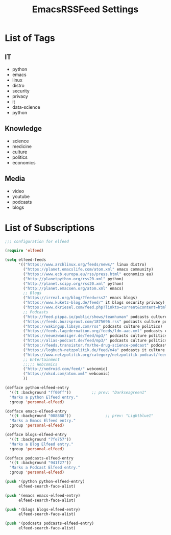 #+TITLE:  EmacsRSSFeed Settings
#+PROPERTY: header-args:emacs-lisp :tangle ~/.dotfiles/D05_Emacs/.config/emacs-config/EmacsRSSFeed.el :mkdirp yes
#+STARTUP: folded

* List of Tags

** IT
- python
- emacs
- linux
- distro
- security
- privacy
- it
- data-science
- python
  
** Knowledge
- science
- medicine
- culture
- politics
- economics
  
** Media
- video
- youtube
- podcasts
- blogs
  
* List of Subscriptions

#+begin_src emacs-lisp :tangle ~/.dotfiles/D05_Emacs/.config/emacs-config/EmacsRSSFeed.el
  ;;; configuration for elfeed

  (require 'elfeed)

  (setq elfeed-feeds
        '(("https://www.archlinux.org/feeds/news/" linux distro)
          ("https://planet.emacslife.com/atom.xml" emacs community)
          ("https://www.ecb.europa.eu/rss/press.html" economics eu)
          ("http://planetpython.org/rss20.xml" python)
          ("http://planet.scipy.org/rss20.xml" python)
          ("http://planet.emacsen.org/atom.xml" emacs)
          ;; Blogs
          ("https://irreal.org/blog/?feed=rss2" emacs blogs)
          ("https://www.kuketz-blog.de/feed/" it blogs security privacy)
          ("https://www.dkriesel.com/feed.php?linkto=current&content=html&mode=blogtng&blog=blog-de" it blogs security data-science)
          ;; Podcasts
          ("http://feed.pippa.io/public/shows/teamhuman" podcasts culture)
          ("https://feeds.buzzsprout.com/1875696.rss" podcasts culture politics)
          ("https://wakingup.libsyn.com/rss" podcasts culture politics)
          ("https://feeds.lagedernation.org/feeds/ldn-aac.xml" podcasts culture politics)
          ("https://neuezwanziger.de/feed/mp3/" podcasts culture politics)
          ("https://alias-podcast.de/feed/mp3/" podcasts culture politics)
          ("https://feeds.transistor.fm/the-drug-science-podcast" podcasts science medicine)
          ("https://logbuch-netzpolitik.de/feed/m4a" podcasts it culture politics)
          ("https://www.netzpolitik.org/category/netzpolitik-podcast/feed/itunes" podcasts it culture politics)
          ;; Entertainment
          ;;;;; Webcomics
          ("http://nedroid.com/feed/" webcomic)
          ("https://xkcd.com/atom.xml" webcomic)
          ))

  (defface python-elfeed-entry
    '((t :background "ff00ff"))         ;; prev: "Darkseagreen1"
    "Marks a python Elfeed entry."
    :group 'personal-elfeed)

  (defface emacs-elfeed-entry
    '((t :background "008888"))               ;; prev: "Lightblue1"
    "Marks a Emacs Elfeed entry."
    :group 'personal-elfeed)

  (defface blogs-elfeed-entry
    '((t :background "7fe757"))
    "Marks a Blog Elfeed entry."
    :group 'personal-elfeed)

  (defface podcasts-elfeed-entry
    '((t :background "941f27"))
    "Marks a Podcast Elfeed entry."
    :group 'personal-elfeed)

  (push '(python python-elfeed-entry)
        elfeed-search-face-alist)

  (push '(emacs emacs-elfeed-entry)
        elfeed-search-face-alist)

  (push '(blogs blogs-elfeed-entry)
        elfeed-search-face-alist)

  (push '(podcasts podcasts-elfeed-entry)
        elfeed-search-face-alist)

#+end_src
